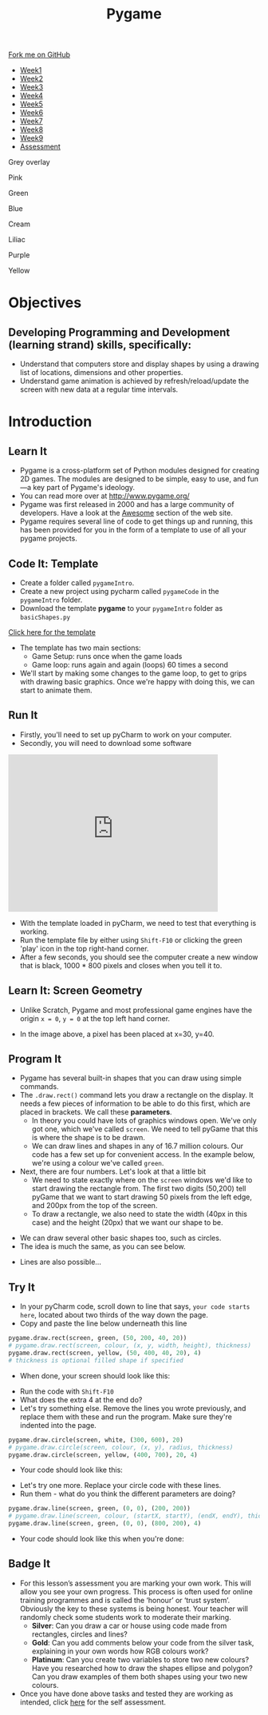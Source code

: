 #+STARTUP:indent
#+HTML_HEAD: <link rel="stylesheet" type="text/css" href="css/styles.css"/>
#+HTML_HEAD_EXTRA: <script src="js/navbar.js" type="text/javascript"></script>
#+HTML_HEAD_EXTRA: <link href='https://fonts.googleapis.com/css?family=Ubuntu+Mono|Ubuntu' rel='stylesheet' type='text/css'>
#+HTML_HEAD_EXTRA: <script src="https://ajax.googleapis.com/ajax/libs/jquery/1.9.1/jquery.min.js" type="text/javascript"></script>
#+HTML_HEAD_EXTRA: <script src="js/navbar.js" type="text/javascript"></script>
#+OPTIONS: f:nil author:nil num:nil creator:nil timestamp:nil toc:nil html-style:nil

#+TITLE: Pygame
#+AUTHOR: Oliver Drayton

#+BEGIN_HTML
  <div class="github-fork-ribbon-wrapper left">
    <div class="github-fork-ribbon">
      <a href="https://github.com/stsb11/9-CS-pyGame.git">Fork me on GitHub</a>
    </div>
  </div>
<div id="stickyribbon">
    <ul>
      <li><a href="1_Lesson.html">Week1</a></li>
      <li><a href="2_Lesson.html">Week2</a></li>
      <li><a href="3_Lesson.html">Week3</a></li>
      <li><a href="4_Lesson.html">Week4</a></li>
      <li><a href="5_Lesson.html">Week5</a></li>
      <li><a href="6_Lesson.html">Week6</a></li>
      <li><a href="7_Lesson.html">Week7</a></li>
      <li><a href="8_Lesson.html">Week8</a></li>
      <li><a href="9_Lesson.html">Week9</a></li>
      <li><a href="assessment.html">Assessment</a></li>
    </ul>
  </div>


<div id="underlay" onclick="underlayoff()">
</div>
<div id="overlay" onclick="overlayoff()">
</div>
<div id=overlayMenu>
<p onclick="overlayon('hsla(0, 0%, 50%, 0.5)')">Grey overlay</p>
<p onclick="underlayon('hsla(300,100%,50%, 0.3)')">Pink</p>
<p onclick="underlayon('hsla(80, 90%, 40%, 0.4)')">Green</p>
<p onclick="underlayon('hsla(240,100%,50%,0.2)')">Blue</p>
<p onclick="underlayon('hsla(40,100%,50%,0.3)')">Cream</p>
<p onclick="underlayon('hsla(300,100%,40%,0.3)')">Liliac</p>
<p onclick="underlayon('hsla(300,100%,25%,0.3)')">Purple</p>
<p onclick="underlayon('hsla(60,100%,50%,0.3)')">Yellow</p>
</div>

#+END_HTML
* COMMENT Use as a template
:PROPERTIES:
:HTML_CONTAINER_CLASS: activity
:END:
** Learn It
:PROPERTIES:
:HTML_CONTAINER_CLASS: learn
:END:

** Research It
:PROPERTIES:
:HTML_CONTAINER_CLASS: research
:END:

** Design It
:PROPERTIES:
:HTML_CONTAINER_CLASS: design
:END:

** Build It
:PROPERTIES:
:HTML_CONTAINER_CLASS: build
:END:

** Test It
:PROPERTIES:
:HTML_CONTAINER_CLASS: test
:END:

** Run It
:PROPERTIES:
:HTML_CONTAINER_CLASS: run
:END:

** Document It
:PROPERTIES:
:HTML_CONTAINER_CLASS: document
:END:

** Code It
:PROPERTIES:
:HTML_CONTAINER_CLASS: code
:END:

** Program It
:PROPERTIES:
:HTML_CONTAINER_CLASS: program
:END:

** Try It
:PROPERTIES:
:HTML_CONTAINER_CLASS: try
:END:

** Badge It
:PROPERTIES:
:HTML_CONTAINER_CLASS: badge
:END:

** Save It
:PROPERTIES:
:HTML_CONTAINER_CLASS: save
:END:

* Objectives
:PROPERTIES:
:HTML_CONTAINER_CLASS: objectives
:END:
** Developing *Programming and Development* (learning strand) skills, specifically:
:PROPERTIES:
:HTML_CONTAINER_CLASS: learn
:END:
- Understand that computers store and display shapes by using a drawing list of locations, dimensions and other properties.
- Understand game animation is achieved by refresh/reload/update the screen with new data at a regular time intervals.

* Introduction
:PROPERTIES:
:HTML_CONTAINER_CLASS: activity
:END:
** Learn It
:PROPERTIES:
:HTML_CONTAINER_CLASS: learn
:END:
- Pygame is a cross-platform set of Python modules designed for creating 2D games. The modules are designed to be simple, easy to use, and fun—a key part of Pygame's ideology.
- You can read more over at http://www.pygame.org/
- Pygame was first released in 2000 and has a large community of developers. Have a look at the [[http://www.pygame.org/hifi.html][Awesome]] section of the web site.  
- Pygame requires several line of code to get things up and running, this has been provided for you in the form of a template to use of all your pygame projects.
[[./img/1-1.png]]
** Code It: Template
:PROPERTIES:
:HTML_CONTAINER_CLASS: code
:END:
- Create a folder called =pygameIntro=.
- Create a new project using pycharm called =pygameCode= in the =pygameIntro= folder.
- Download the template *pygame* to your =pygameIntro= folder as =basicShapes.py=
[[./doc/pygameDevTemplate.py][Click here for the template]] 

- The template has two main sections:
  - Game Setup: runs once when the game loads
  - Game loop: runs again and again (loops) 60 times a second
- We'll start by making some changes to the game loop, to get to grips with drawing basic graphics. Once we're happy with doing this, we can start to animate them.
** Run It
:PROPERTIES:
:HTML_CONTAINER_CLASS: run
:END:
- Firstly, you'll need to set up pyCharm to work on your computer. 
- Secondly, you will need to download some software
#+BEGIN_HTML
<iframe width="420" height="315" src="https://www.youtube.com/embed/Qj5PQbwy9tA" frameborder="0" allowfullscreen></iframe>
#+END_HTML
- With the template loaded in pyCharm, we need to test that everything is working. 
- Run the template file by either using =Shift-F10= or clicking the green 'play' icon in the top right-hand corner.
- After a few seconds, you should see the computer create a new window that is black, 1000 * 800 pixels and closes when you tell it to. 
** Learn It: Screen Geometry
:PROPERTIES:
:HTML_CONTAINER_CLASS: learn
:END:      
- Unlike Scratch, Pygame and most professional game engines have the origin =x = 0=, =y = 0= at the top left hand corner.
[[./img/1-2.png]]
- In the image above, a pixel has been placed at x=30, y=40.
** Program It
:PROPERTIES:
:HTML_CONTAINER_CLASS: program
:END:
- Pygame has several built-in shapes that you can draw using simple commands.
- The =.draw.rect()= command lets you draw a rectangle on the display. It needs a few pieces of information to be able to do this first, which are placed in brackets. We call these *parameters*. 
   - In theory you could have lots of graphics windows open. We've only got one, which we've called =screen=. We need to tell pyGame that this is where the shape is to be drawn.
   - We can draw lines and shapes in any of 16.7 million colours. Our code has a few set up for convenient access. In the example below, we're using a colour we've called =green=. 
- Next, there are four numbers. Let's look at that a little bit
   - We need to state exactly where on the =screen= windows we'd like to start drawing the rectangle from. The first two digits (50,200) tell pyGame that we want to start drawing 50 pixels from the left edge, and 200px from the top of the screen. 
   - To draw a rectangle, we also need to state the width (40px in this case) and the height (20px) that we want our shape to be. 
[[./img/1-rect.png]]
- We can draw several other basic shapes too, such as circles. 
- The idea is much the same, as you can see below.
[[./img/1-circle.png]]
- Lines are also possible...
[[./img/1-line.png]]

** Try It
:PROPERTIES:
:HTML_CONTAINER_CLASS: try
:END:
- In your pyCharm code, scroll down to line that says, =your code starts here=, located about two thirds of the way down the page. 
- Copy and paste the line below underneath this line
#+begin_src python
pygame.draw.rect(screen, green, (50, 200, 40, 20))
# pygame.draw.rect(screen, colour, (x, y, width, height), thickness)
pygame.draw.rect(screen, yellow, (50, 400, 40, 20), 4)
# thickness is optional filled shape if specified
#+end_src
- When done, your screen should look like this:
[[./img/1-3.PNG]]
- Run the code with =Shift-F10=
- What does the extra 4 at the end do?
- Let's try something else. Remove the lines you wrote previously, and replace them with these and run the program. Make sure they're indented into the page.
#+begin_src python
pygame.draw.circle(screen, white, (300, 600), 20)
# pygame.draw.circle(screen, colour, (x, y), radius, thickness)
pygame.draw.circle(screen, yellow, (400, 700), 20, 4)
#+end_src
- Your code should look like this:
[[./img/1-4.PNG]]
- Let's try one more. Replace your circle code with these lines.
- Run them - what do you think the different parameters are doing?
#+begin_src python
pygame.draw.line(screen, green, (0, 0), (200, 200))
# pygame.draw.line(screen, colour, (startX, startY), (endX, endY), thickness)
pygame.draw.line(screen, green, (0, 0), (800, 200), 4)
#+end_src
- Your code should look like this when you're done:
[[./img/1-5.PNG]]
** Badge It
:PROPERTIES:
:HTML_CONTAINER_CLASS: badge
:END:
- For this lesson’s assessment you are marking your own work. This will allow you see your own progress. This process is often used for online training programmes and is called the ‘honour’ or ‘trust system’. Obviously the key to these systems is being honest. Your teacher will randomly check some students work to moderate their marking.
  - *Silver*:  Can you draw a car or house using code made from rectangles, circles and lines?
  - *Gold*: Can you add comments below your code from the silver task, explaining in your own words how RGB colours work?
  - *Platinum*: Can you create two variables to store two new colours? Have you researched how to draw the shapes ellipse and polygon? Can you draw examples of them both shapes using your two new colours.
- Once you have done above tasks and tested they are working as intended, click [[https://www.bournetolearn.com/quizzes/y9-gameDev/Lesson_1][here]] for the self assessment.
